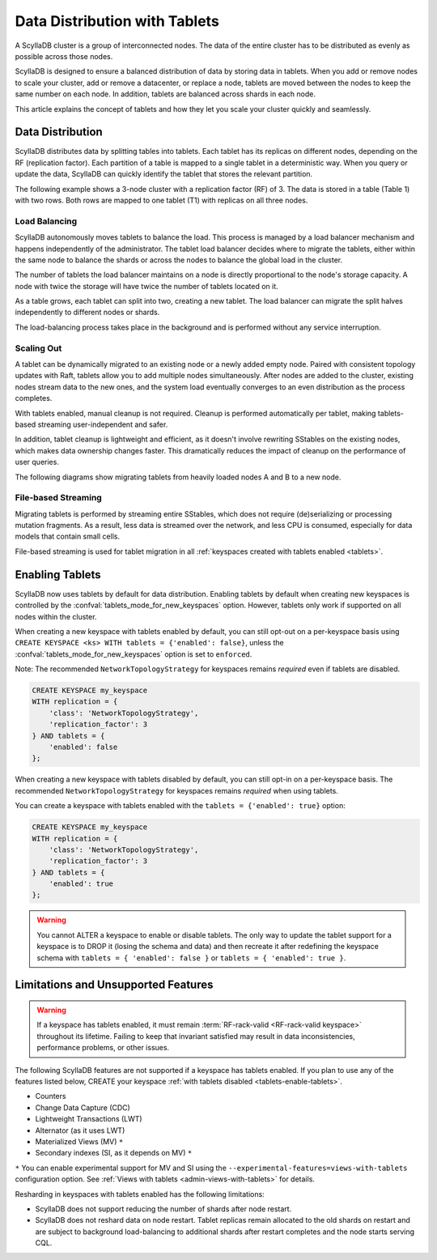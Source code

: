 =========================================
Data Distribution with Tablets
=========================================

A ScyllaDB cluster is a group of interconnected nodes. The data of the entire 
cluster has to be distributed as evenly as possible across those nodes.

ScyllaDB is designed to ensure a balanced distribution of data by storing data
in tablets. When you add or remove nodes to scale your cluster, add or remove
a datacenter, or replace a node, tablets are moved between the nodes to keep
the same number on each node. In addition, tablets are balanced across shards
in each node.

This article explains the concept of tablets and how they let you scale your
cluster quickly and seamlessly.

Data Distribution
-------------------

ScyllaDB distributes data by splitting tables into tablets. Each tablet has 
its replicas on different nodes, depending on the RF (replication factor). Each
partition of a table is mapped to a single tablet in a deterministic way. When you
query or update the data, ScyllaDB can quickly identify the tablet that stores
the relevant partition. 

The following example shows a 3-node cluster with a replication factor (RF) of
3. The data is stored in a table (Table 1) with two rows. Both rows are mapped
to one tablet (T1) with replicas on all three nodes.

.. image:: images/tablets-cluster.png

.. TODO - Add a section about tablet splitting when there are more triggers,
   like throughput. In 6.0, tablets only split when reaching a threshold size
   (the threshold is based on the average tablet data size).

Load Balancing
==================

ScyllaDB autonomously moves tablets to balance the load. This process
is managed by a load balancer mechanism and happens independently of
the administrator. The tablet load balancer decides where to migrate
the tablets, either within the same node to balance the shards or across 
the nodes to balance the global load in the cluster.

The number of tablets the load balancer maintains on a node is directly
proportional to the node's storage capacity. A node with twice
the storage will have twice the number of tablets located on it.

As a table grows, each tablet can split into two, creating a new tablet.
The load balancer can migrate the split halves independently to different nodes
or shards.

The load-balancing process takes place in the background and is performed
without any service interruption.

Scaling Out
=============

A tablet can be dynamically migrated to an existing node or a newly added
empty node. Paired with consistent topology updates with Raft, tablets allow
you to add multiple nodes simultaneously. After nodes are added to the cluster,
existing nodes stream data to the new ones, and the system load eventually
converges to an even distribution as the process completes. 

With tablets enabled, manual cleanup is not required.
Cleanup is performed automatically per tablet,
making tablets-based streaming user-independent and safer.

In addition, tablet cleanup is lightweight and efficient, as it doesn't
involve rewriting SStables on the existing nodes, which makes data ownership 
changes faster. This dramatically reduces 
the impact of cleanup on the performance of user queries.

The following diagrams show migrating tablets from heavily loaded nodes A and B
to a new node.

.. image:: images/tablets-load-balancing.png

File-based Streaming
========================

Migrating tablets is performed by streaming entire
SStables, which does not require (de)serializing or processing mutation fragments.
As a result, less data is streamed over the network, and less CPU is consumed,
especially for data models that contain small cells.

File-based streaming is used for tablet migration in all 
:ref:`keyspaces created with tablets enabled <tablets>`.

.. _tablets-enable-tablets: 

Enabling Tablets
-------------------

ScyllaDB now uses tablets by default for data distribution.
Enabling tablets by default when creating new keyspaces is
controlled by the :confval:`tablets_mode_for_new_keyspaces` option. However, tablets only work if
supported on all nodes within the cluster.

When creating a new keyspace with tablets enabled by default, you can still opt-out
on a per-keyspace basis using ``CREATE KEYSPACE <ks> WITH tablets = {'enabled': false}``,
unless the :confval:`tablets_mode_for_new_keyspaces` option is set to ``enforced``.

Note: The recommended ``NetworkTopologyStrategy`` for keyspaces
remains *required* even if tablets are disabled.

.. code:: cql

    CREATE KEYSPACE my_keyspace
    WITH replication = {
        'class': 'NetworkTopologyStrategy',
        'replication_factor': 3
    } AND tablets = {
        'enabled': false
    };

When creating a new keyspace with tablets disabled by default, you can still opt-in
on a per-keyspace basis. The recommended ``NetworkTopologyStrategy`` for keyspaces
remains *required* when using tablets.

You can create a keyspace with tablets enabled with the ``tablets = {'enabled': true}`` option:

.. code:: cql

    CREATE KEYSPACE my_keyspace
    WITH replication = {
        'class': 'NetworkTopologyStrategy',
        'replication_factor': 3
    } AND tablets = {
        'enabled': true
    };


.. warning::

    You cannot ALTER a keyspace to enable or disable tablets.
    The only way to update the tablet support for a keyspace is to DROP it
    (losing the schema and data) and then recreate it after redefining 
    the keyspace schema with ``tablets = { 'enabled': false }`` or 
    ``tablets = { 'enabled': true }``.

.. _tablets-limitations:

Limitations and Unsupported Features
--------------------------------------

.. warning::

    If a keyspace has tablets enabled, it must remain :term:`RF-rack-valid <RF-rack-valid keyspace>`
    throughout its lifetime. Failing to keep that invariant satisfied may result in data inconsistencies,
    performance problems, or other issues.

The following ScyllaDB features are not supported if a keyspace has tablets
enabled. If you plan to use any of the features listed below, CREATE your keyspace
:ref:`with tablets disabled <tablets-enable-tablets>`.

* Counters
* Change Data Capture (CDC)
* Lightweight Transactions (LWT)
* Alternator (as it uses LWT)
* Materialized Views (MV) ``*``
* Secondary indexes (SI, as it depends on MV) ``*``

``*`` You can enable experimental support for MV and SI using
the ``--experimental-features=views-with-tablets`` configuration option. 
See :ref:`Views with tablets <admin-views-with-tablets>` for details.

Resharding in keyspaces with tablets enabled has the following limitations:

* ScyllaDB does not support reducing the number of shards after node restart.
* ScyllaDB does not reshard data on node restart. Tablet replicas remain
  allocated to the old shards on restart and are subject to background
  load-balancing to additional shards after restart completes and the node 
  starts serving CQL.
